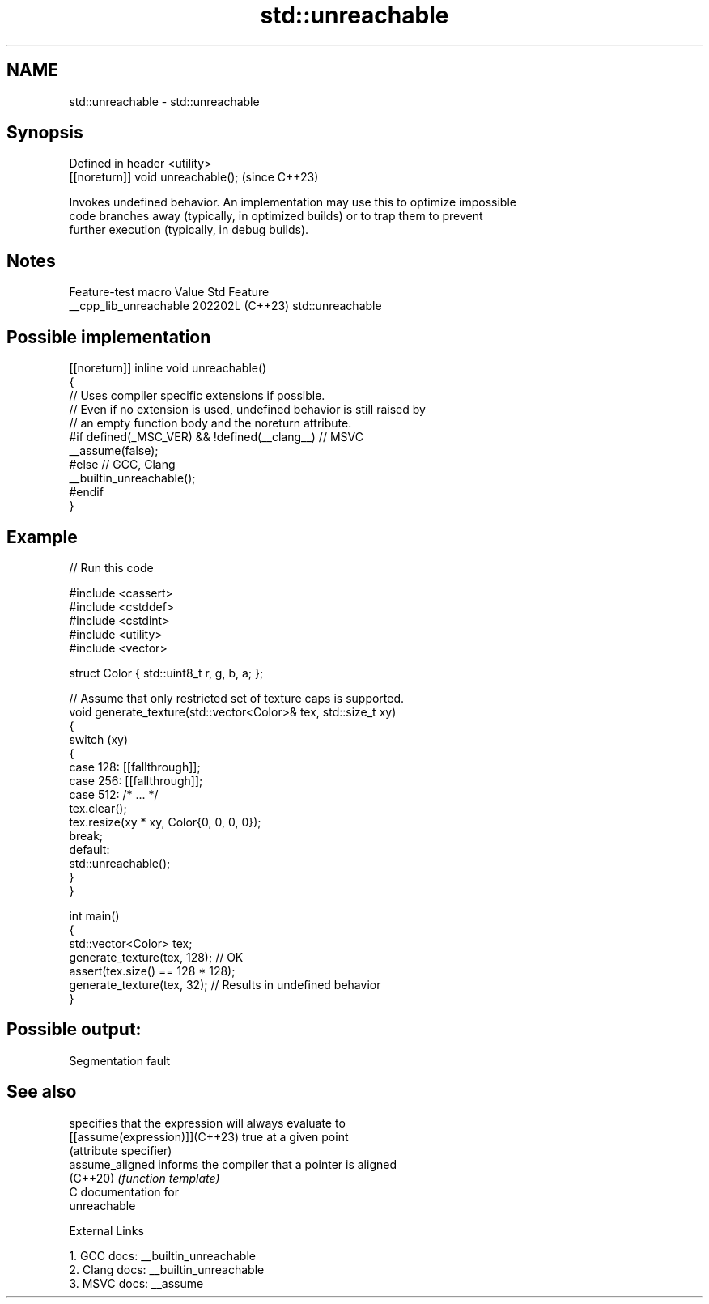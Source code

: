 .TH std::unreachable 3 "2024.06.10" "http://cppreference.com" "C++ Standard Libary"
.SH NAME
std::unreachable \- std::unreachable

.SH Synopsis
   Defined in header <utility>
   [[noreturn]] void unreachable();  (since C++23)

   Invokes undefined behavior. An implementation may use this to optimize impossible
   code branches away (typically, in optimized builds) or to trap them to prevent
   further execution (typically, in debug builds).

.SH Notes

    Feature-test macro    Value    Std       Feature
   __cpp_lib_unreachable 202202L (C++23) std::unreachable

.SH Possible implementation

   [[noreturn]] inline void unreachable()
   {
       // Uses compiler specific extensions if possible.
       // Even if no extension is used, undefined behavior is still raised by
       // an empty function body and the noreturn attribute.
   #if defined(_MSC_VER) && !defined(__clang__) // MSVC
       __assume(false);
   #else // GCC, Clang
       __builtin_unreachable();
   #endif
   }

.SH Example


// Run this code

 #include <cassert>
 #include <cstddef>
 #include <cstdint>
 #include <utility>
 #include <vector>

 struct Color { std::uint8_t r, g, b, a; };

 // Assume that only restricted set of texture caps is supported.
 void generate_texture(std::vector<Color>& tex, std::size_t xy)
 {
     switch (xy)
     {
     case 128: [[fallthrough]];
     case 256: [[fallthrough]];
     case 512: /* ... */
         tex.clear();
         tex.resize(xy * xy, Color{0, 0, 0, 0});
         break;
     default:
         std::unreachable();
     }
 }

 int main()
 {
     std::vector<Color> tex;
     generate_texture(tex, 128); // OK
     assert(tex.size() == 128 * 128);
     generate_texture(tex, 32);  // Results in undefined behavior
 }

.SH Possible output:

 Segmentation fault

.SH See also

                                 specifies that the expression will always evaluate to
   [[assume(expression)]](C++23) true at a given point
                                 (attribute specifier)
   assume_aligned                informs the compiler that a pointer is aligned
   (C++20)                       \fI(function template)\fP
   C documentation for
   unreachable

   External Links

   1.  GCC docs: __builtin_unreachable
   2.  Clang docs: __builtin_unreachable
   3.  MSVC docs: __assume
